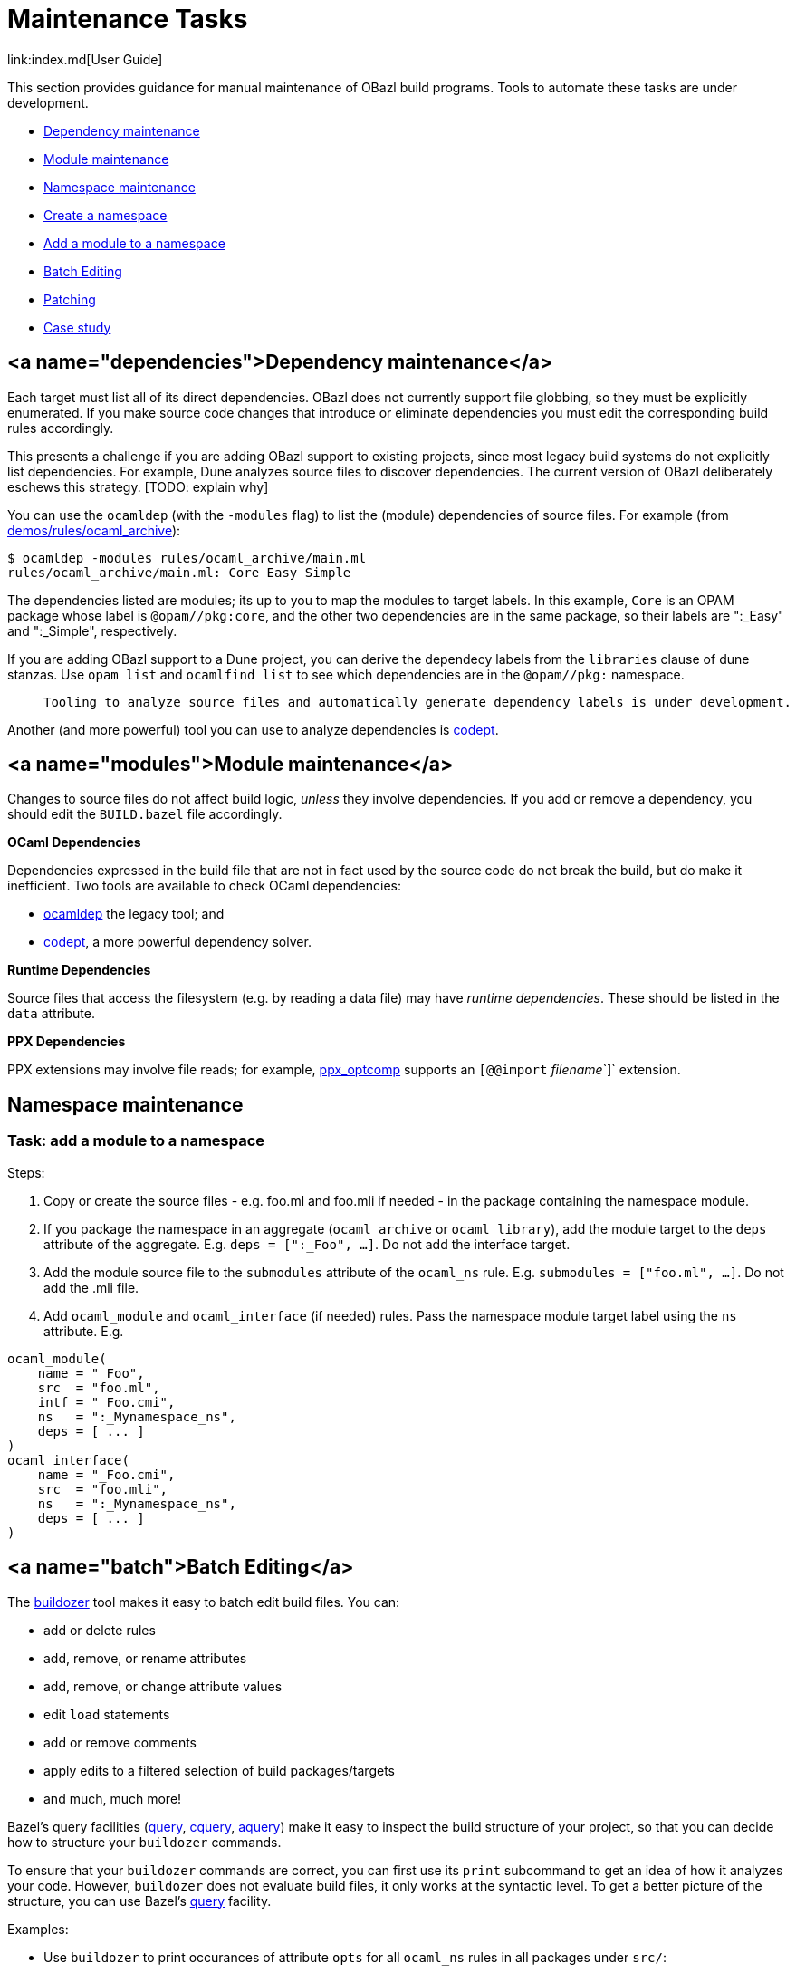 = Maintenance Tasks
link:index.md[User Guide]

This section provides guidance for manual maintenance of OBazl build
programs. Tools to automate these tasks are under development.

* link:#dependencies[Dependency maintenance]
* link:#modules[Module maintenance]
* link:#namespaces[Namespace maintenance]
  * link:#nstask_add[Create a namespace]
  * link:#nstask_add[Add a module to a namespace]
* link:#batch[Batch Editing]
  * link:#patching[Patching]
  * link:#case[Case study]

== <a name="dependencies">Dependency maintenance</a>

Each target must list all of its direct dependencies. OBazl does not
currently support file globbing, so they must be explicitly
enumerated. If you make source code changes that introduce or
eliminate dependencies you must edit the corresponding build rules
accordingly.

This presents a challenge if you are adding OBazl support to existing
projects, since most legacy build systems do not explicitly list
dependencies. For example, Dune analyzes source files to discover
dependencies. The current version of OBazl deliberately eschews this
strategy. [TODO: explain why]

You can use the `ocamldep` (with the `-modules` flag) to list the
(module) dependencies of source files. For example (from link:https://github.com/obazl/dev_obazl/tree/main/demos/rules/ocaml_archive[demos/rules/ocaml_archive]):

```
$ ocamldep -modules rules/ocaml_archive/main.ml
rules/ocaml_archive/main.ml: Core Easy Simple
```

The dependencies listed are modules; its up to you to map the modules
to target labels. In this example, `Core` is an OPAM package whose
label is `@opam//pkg:core`, and the other two dependencies are in the
same package, so their labels are ":_Easy" and ":_Simple", respectively.

If you are adding OBazl support to a Dune project, you can derive the
dependecy labels from the `libraries` clause of dune stanzas. Use
`opam list` and `ocamlfind list` to see which dependencies are in the
`@opam//pkg:` namespace.

>    Tooling to analyze source files and automatically generate dependency labels is under development.

Another (and more powerful) tool you can use to analyze dependencies
is link:https://github.com/Octachron/codept[codept].

== <a name="modules">Module maintenance</a>

Changes to source files do not affect build logic, _unless_ they
involve dependencies. If you add or remove a dependency, you should
edit the `BUILD.bazel` file accordingly.

**OCaml Dependencies**

Dependencies expressed in the build file that are not in fact used by
the source code do not break the build, but do make it inefficient.
Two tools are available to check OCaml dependencies:

* link:https://caml.inria.fr/pub/docs/manual-ocaml/depend.html[ocamldep] the legacy tool; and
* link:https://opam.ocaml.org/packages/codept/[codept], a more powerful dependency solver.

**Runtime Dependencies**

Source files that access the filesystem (e.g. by reading a data file)
may have _runtime dependencies_. These should be listed in the `data`
attribute.

**PPX Dependencies**

PPX extensions may involve file reads; for example,
link:https://github.com/janestreet/ppx_optcomp[ppx_optcomp] supports an
`[@@import` _filename_`]` extension.

== Namespace maintenance

=== Task: add a module to a namespace

Steps:

1. Copy or create the source files - e.g. foo.ml and foo.mli if needed - in the package containing the namespace module.

2. If you package the namespace in an aggregate (`ocaml_archive` or
`ocaml_library`), add the module target to the `deps` attribute of the
aggregate. E.g. `deps = [":_Foo", ...]`. Do not add the interface
target.

3. Add the module source file to the `submodules` attribute of the
`ocaml_ns` rule. E.g. `submodules = ["foo.ml", ...]`. Do not add the
.mli file.

4. Add `ocaml_module` and `ocaml_interface` (if needed) rules. Pass
the namespace module target label using the `ns` attribute.  E.g.

```
ocaml_module(
    name = "_Foo",
    src  = "foo.ml",
    intf = "_Foo.cmi",
    ns   = ":_Mynamespace_ns",
    deps = [ ... ]
)
ocaml_interface(
    name = "_Foo.cmi",
    src  = "foo.mli",
    ns   = ":_Mynamespace_ns",
    deps = [ ... ]
)
```

== <a name="batch">Batch Editing</a>

The
link:https://github.com/bazelbuild/buildtools/blob/master/buildozer/README.md[buildozer]
tool makes it easy to batch edit build files. You can:

* add or delete rules
* add, remove, or rename attributes
* add, remove, or change attribute values
* edit `load` statements
* add or remove comments
* apply edits to a filtered selection of build packages/targets
* and much, much more!

Bazel's query facilities
(link:https://docs.bazel.build/versions/master/query.html[query],
link:https://docs.bazel.build/versions/master/cquery.html[cquery],
link:https://blog.bazel.build/2019/02/15/introducing-aquery.html[aquery]) make
it easy to inspect the build structure of your project, so that you
can decide how to structure your `buildozer` commands.

To ensure that your `buildozer` commands are correct, you can first
use its `print` subcommand to get an idea of how it analyzes your
code. However, `buildozer` does not evaluate build files, it only
works at the syntactic level. To get a better picture of the
structure, you can use Bazel's
link:https://docs.bazel.build/versions/master/query.html[query] facility.

Examples:

* Use `buildozer` to print occurances of attribute `opts` for all `ocaml_ns` rules in all packages under `src/`:

```shell
$ buildozer 'print label opts' src/...:%ocaml_ns
rule "//mina/gitfork/src/...:Logproc_lib_ns" has no attribute "opts"
rule "//mina/gitfork/src/...:Interpolator_lib_ns" has no attribute "opts"
...
//mina/gitfork/src/...:Snark_work_lib_ns []
//mina/gitfork/src/...:Pokolog_ns []
...
```

Notice that 1) the output shows the file system path (the command was
run from `$HOME/mina/gitfork`), and 2) it does not show the full
package label. To get a fuller picture, use the query facility:

```shell
$ bazel query 'attr(opts, ".*", kind("ocaml_ns", //src/...:all))'
ocaml_ns rule //src/nonconsensus/unsigned_extended:Unsigned_extended_nonconsensus_ns
ocaml_ns rule //src/nonconsensus/snark_bits:Snark_bits_nonconsensus_ns
...
```


* Remove `opts` attribute from all `ocaml_ns` rules in package
  `//src/lib/transition_frontier`.

```shell
$ buildozer 'remove opts' src/lib/transition_frontier/...:*
```

    To remove it from all packages

```shell
$ buildozer 'remove opts' src/...:%ocaml_ns
```

=== <a name="patching">Patching</a>

Buildozer can read its commands from a file. Since commands can be
fine-grained (e.g. applied to a single target in a single package),
`buildozer` can be used to implement a kind of patching facility.

For example, suppose you use a tool to automatically generate your
build files. A typical case would be where you support both Dune and
OBazl builds, and you generate Bazel build files from Dune files.

There may be cases where the generated files need to be tuned in some
manner, such as adding option values like "-w -24", or adding a
dependency that your conversion tool cannot discover. In such cases
you can write a `buildozer` edit command to automated the editing. You
would run the `buildozer` commands every time you update your build
files using the conversion tool.

> **WARNING** It turns out that buildozer cannot reliably add an
       ordered list of attribute values, like `"-w", "-24"`; it
       insists on sorting them, which puts them in the wrong order. A
       bug report has been filed.

=== <a name="case">Case study: removing an attribute from rule instances</a>

The initial version of rule `ocaml_ns` included an `opts` attribute
that is not needed. Removing it from the rule entailed editing
existing projects to remove it from instances of the rule. The
link:#buildozer[buildozer] tool makes this easy.

**Step one**: verify that all occurances of `opts` on `ocaml_ns` rules are
empty. This was not strictly necessary, since the rule did not use the
attribute anyway, but we show it for demonstration purposes. The first
query below will print all instances whose `opts` attribute is empty,
or contains a null string, or a string of spaces; the second will
print any instances whose `opts` attribute is not empty:

```shell
$ bazel query 'attr(opts, "\[ *]", kind("ocaml_ns", //src/...:all))' | sort
$ bazel query 'attr(opts, "\[.*[^ ].*\]", kind("ocaml_ns", //src/...:all))' | sort
```

Note that the second argument to the `attr` function is a regular
expression used to match the content of the `opts` attribute; see
link:https://docs.bazel.build/versions/master/query.html#attr[attr] for
more information on querying attributes.

**Step two**: remove the attribute:

```shell
$ buildozer 'remove opts' src/...:%ocaml_ns
fixed /Users/gar/mina/gitfork/src/lib/otp_lib/BUILD.bazel
fixed /Users/gar/mina/gitfork/src/lib/pickles/limb_vector/BUILD.bazel
...
```

**Step three**: verify results. Using `buildozer`:

```shell
$ buildozer 'print label opts' src/...:%ocaml_ns | sort
rule "//mina/gitfork/src/...:Non_zero_curve_point_ns" has no attribute "opts"
rule "//mina/gitfork/src/...:Tweedle_ns" has no attribute "opts"
...
```

Using `query`: this is a little bit trickier, since the query facility
looks at rule definitions as well as instances, unlike `buildozer`.
The `attr` function we used above will treat every instance of
`ocaml_ns` as containing an `opts` attribute even if it is not
explicity expressed by the instance code, since it is defined for the
rule and therefore has a default value. So if we run the query we ran
previously after removal of the `opts` attribute from the
`BUILD.bazel` files but before its removal from the rule definition,
we get a list of all the `ocaml_ns` instances. But if we run it after
the rule definition has been changed, then, assuming our remove
command succeeded, it will produce the empty list, verifying our
`buildozer` edit. On the other hand, if an `ocaml_ns` instance has an
`opts` attribute, running the query will throw an exception
complaining that the rule has no `opts` attribute.  So strictly
speaking we do not need to run this query, we can just run a build.

```shell
$ bazel query 'attr(opts, ".*", kind("ocaml_ns", //src/...:all))' | sort
```

 (Note: we changed the regex to match anything, since
we just want to know if the attribute exists.)
